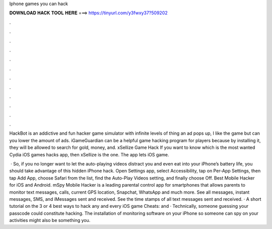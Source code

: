 Iphone games you can hack



𝐃𝐎𝐖𝐍𝐋𝐎𝐀𝐃 𝐇𝐀𝐂𝐊 𝐓𝐎𝐎𝐋 𝐇𝐄𝐑𝐄 ===> https://tinyurl.com/y3fwxy37?509202



.



.



.



.



.



.



.



.



.



.



.



.

HackBot is an addictive and fun hacker game simulator with infinite levels of thing an ad pops up, I like the game but can you lower the amount of ads. iGameGuardian can be a helpful game hacking program for players because by installing it, they will be allowed to search for gold, money, and. xSellize Game Hack If you want to know which is the most wanted Cydia iOS games hacks app, then xSellize is the one. The app lets iOS game.

 · So, if you no longer want to let the auto-playing videos distract you and even eat into your iPhone’s battery life, you should take advantage of this hidden iPhone hack. Open Settings app, select Accessibility, tap on Per-App Settings, then tap Add App, choose Safari from the list, find the Auto-Play Videos setting, and finally choose Off. Best Mobile Hacker for iOS and Android. mSpy Mobile Hacker is a leading parental control app for smartphones that allows parents to monitor text messages, calls, current GPS location, Snapchat, WhatsApp and much more. See all messages, instant messages, SMS, and iMessages sent and received. See the time stamps of all text messages sent and received. · A short tutorial on the 3 or 4 best ways to hack any and every iOS game  Cheats:  and  · Technically, someone guessing your passcode could constitute hacking. The installation of monitoring software on your iPhone so someone can spy on your activities might also be something you.
